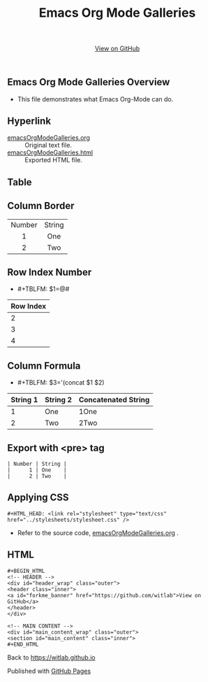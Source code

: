 #+TITLE: Emacs Org Mode Galleries
#+AUTHOR: WitLab
#+EMAIL:  
#+LANGUAGE: en
#+OPTIONS: toc:nil title:nil num:3 author:nil creator:nil LaTeX:t* ^:nil

#+HTML_HEAD: <link rel="stylesheet" type="text/css" href="../stylesheets/stylesheet.css" />
#+BEGIN_HTML
<!-- HEADER -->
<div id="header_wrap" class="outer">
<header class="inner">
<a id="forkme_banner" href="https://github.com/witlab">View on GitHub</a>
</header>
</div>

<!-- MAIN CONTENT -->
<div id="main_content_wrap" class="outer">
<section id="main_content" class="inner">
#+END_HTML

* Emacs Org Mode Galleries Overview
+ This file demonstrates what Emacs Org-Mode can do.
  
* Hyperlink
+ [[https://github.com/witlab/witlab.github.io/blob/master/EmacsOrgMode/emacsOrgModeGalleries.org][emacsOrgModeGalleries.org]] :: Original text file.
+ [[https://github.com/witlab/witlab.github.io/blob/master/EmacsOrgMode/emacsOrgModeGalleries.html][emacsOrgModeGalleries.html]] :: Exported HTML file.

* Table
** Column Border

#+TBLNAME: Table with Column Border
#+ATTR_HTML: :border 2 :rules all :frame border
| <c>    | <c>    |
| Number | String |
| 1      | One    |
| 2      | Two    |

** Row Index Number 
+ #+TBLFM: $1=@#
| Row Index |
|-----------|
|         2 |
|         3 |
|         4 |
#+TBLFM: $1=@#


** Column Formula
+ #+TBLFM: $3='(concat $1 $2)
#+TBLNAME: Column Formula
| String 1 | String 2 | Concatenated String |
|----------+----------+---------------------|
|        1 | One      | 1One                |
|        2 | Two      | 2Two                |
#+TBLFM: $3='(concat $1 $2)

* Export with <pre> tag 
  
#+BEGIN_EXAMPLE
| Number | String |
|      1 | One    |
|      2 | Two    |
#+END_EXAMPLE

* Applying CSS
#+BEGIN_EXAMPLE
#+HTML_HEAD: <link rel="stylesheet" type="text/css" href="../stylesheets/stylesheet.css" />
#+END_EXAMPLE
+ Refer to the source code, [[https://github.com/witlab/witlab.github.io/blob/master/EmacsOrgMode/emacsOrgModeGalleries.org][emacsOrgModeGalleries.org]] .

* HTML
#+BEGIN_EXAMPLE
#+BEGIN_HTML
<!-- HEADER -->
<div id="header_wrap" class="outer">
<header class="inner">
<a id="forkme_banner" href="https://github.com/witlab">View on GitHub</a>
</header>
</div>

<!-- MAIN CONTENT -->
<div id="main_content_wrap" class="outer">
<section id="main_content" class="inner">
#+END_HTML
#+END_EXAMPLE

Back to https://witlab.github.io

#+BEGIN_HTML
</section>
</div>

<!-- FOOTER  -->
<div id="footer_wrap" class="outer">
<footer class="inner">
<p>Published with <a href="http://pages.github.com">GitHub Pages</a></p>
</footer>
</div>

<script type="text/javascript">
var gaJsHost = (("https:" == document.location.protocol) ? "https://ssl." : "http://www.");
document.write(unescape("%3Cscript src='" + gaJsHost + "google-analytics.com/ga.js' type='text/javascript'%3E%3C/script%3E"));
</script>
<script type="text/javascript">
try {
  var pageTracker = _gat._getTracker("UA-41888423-1");
  pageTracker._trackPageview();
} catch(err) {}
</script>
#+END_HTML
